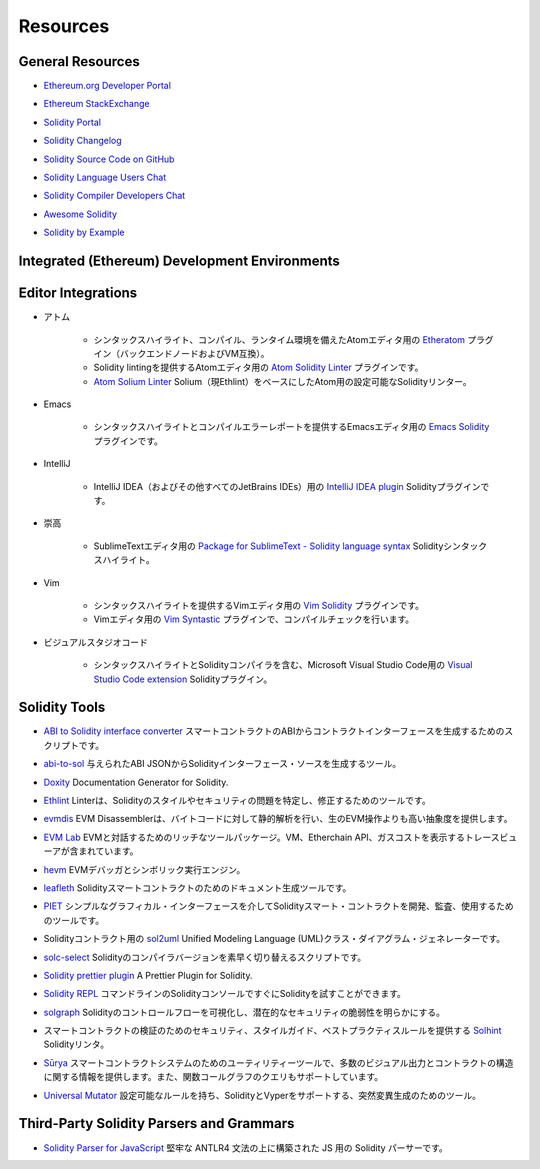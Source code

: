 #########
Resources
#########

General Resources
=================

.. * `Ethereum.org Developer Portal <https://ethereum.org/en/developers/>`_

* `Ethereum.org Developer Portal <https://ethereum.org/en/developers/>`_

.. * `Ethereum StackExchange <https://ethereum.stackexchange.com/>`_

* `Ethereum StackExchange <https://ethereum.stackexchange.com/>`_

.. * `Solidity Portal <https://soliditylang.org/>`_

* `Solidity Portal <https://soliditylang.org/>`_

.. * `Solidity Changelog <https://github.com/ethereum/solidity/blob/develop/Changelog.md>`_

* `Solidity Changelog <https://github.com/ethereum/solidity/blob/develop/Changelog.md>`_

.. * `Solidity Source Code on GitHub <https://github.com/ethereum/solidity/>`_

* `Solidity Source Code on GitHub <https://github.com/ethereum/solidity/>`_

.. * `Solidity Language Users Chat <https://matrix.to/#/#ethereum_solidity:gitter.im>`_

* `Solidity Language Users Chat <https://matrix.to/#/#ethereum_solidity:gitter.im>`_

.. * `Solidity Compiler Developers Chat <https://matrix.to/#/#ethereum_solidity-dev:gitter.im>`_

* `Solidity Compiler Developers Chat <https://matrix.to/#/#ethereum_solidity-dev:gitter.im>`_

.. * `Awesome Solidity <https://github.com/bkrem/awesome-solidity>`_

* `Awesome Solidity <https://github.com/bkrem/awesome-solidity>`_

.. * `Solidity by Example <https://solidity-by-example.org/>`_

* `Solidity by Example <https://solidity-by-example.org/>`_

Integrated (Ethereum) Development Environments
==============================================

..     * `Brownie <https://eth-brownie.readthedocs.io/en/stable/>`_
..         Python-based development and testing framework for smart contracts targeting the Ethereum Virtual Machine.

..     * `Dapp <https://dapp.tools/>`_
..         Tool for building, testing and deploying smart contracts from the command line.

..     * `Embark <https://framework.embarklabs.io/>`_
..         Developer platform for building and deploying decentralized applications.

..     * `Hardhat <https://hardhat.org/>`_
..         Ethereum development environment with local Ethereum network, debugging features and plugin ecosystem.

..     * `Remix <https://remix.ethereum.org/>`_
..         Browser-based IDE with integrated compiler and Solidity runtime environment without server-side components.

..     * `Scaffold-ETH <https://github.com/austintgriffith/scaffold-eth>`_
..         Ethereum development stack focused on fast product iterations.

..     * `Truffle <https://www.trufflesuite.com/truffle>`_
..         Ethereum development framework.

    * Ethereum Virtual Machineをターゲットとしたスマートコントラクトのための、Pythonベースの開発およびテストフレームワークです。

    * コマンドラインからスマートコントラクトを構築、テスト、デプロイするための `Dapp <https://dapp.tools/>`_ ツール。

    * 非中央集権的なアプリケーションを構築・デプロイするための `Embark <https://framework.embarklabs.io/>`_  Developerプラットフォーム。

    * ローカルEthereumネットワーク、デバッグ機能、プラグインエコシステムを備えた `Hardhat <https://hardhat.org/>`_  Ethereum開発環境。

    *  `Remix <https://remix.ethereum.org/>`_ ブラウザベースのIDEには、コンパイラとSolidityランタイム環境が統合されており、サーバーサイドコンポーネントはありません。

    * 高速な製品イテレーションに焦点を当てた `Scaffold-ETH <https://github.com/austintgriffith/scaffold-eth>`_  Ethereum開発スタック。

    *  `Truffle <https://www.trufflesuite.com/truffle>`_  Ethereum開発フレームワーク。

Editor Integrations
===================

.. * Atom

..     * `Etheratom <https://github.com/0mkara/etheratom>`_
..         Plugin for the Atom editor that features syntax highlighting, compilation and a runtime environment (Backend node & VM compatible).

..     * `Atom Solidity Linter <https://atom.io/packages/linter-solidity>`_
..         Plugin for the Atom editor that provides Solidity linting.

..     * `Atom Solium Linter <https://atom.io/packages/linter-solium>`_
..         Configurable Solidity linter for Atom using Solium (now Ethlint) as a base.

* アトム

    * シンタックスハイライト、コンパイル、ランタイム環境を備えたAtomエディタ用の `Etheratom <https://github.com/0mkara/etheratom>`_ プラグイン（バックエンドノードおよびVM互換）。

    * Solidity lintingを提供するAtomエディタ用の `Atom Solidity Linter <https://atom.io/packages/linter-solidity>`_ プラグインです。

    *  `Atom Solium Linter <https://atom.io/packages/linter-solium>`_  Solium（現Ethlint）をベースにしたAtom用の設定可能なSolidityリンター。

.. * Emacs

..     * `Emacs Solidity <https://github.com/ethereum/emacs-solidity/>`_
..         Plugin for the Emacs editor providing syntax highlighting and compilation error reporting.

* Emacs

    * シンタックスハイライトとコンパイルエラーレポートを提供するEmacsエディタ用の `Emacs Solidity <https://github.com/ethereum/emacs-solidity/>`_ プラグインです。

.. * IntelliJ

..     * `IntelliJ IDEA plugin <https://plugins.jetbrains.com/plugin/9475-intellij-solidity>`_
..         Solidity plugin for IntelliJ IDEA (and all other JetBrains IDEs)

* IntelliJ

    * IntelliJ IDEA（およびその他すべてのJetBrains IDEs）用の `IntelliJ IDEA plugin <https://plugins.jetbrains.com/plugin/9475-intellij-solidity>`_  Solidityプラグインです。

.. * Sublime

..     * `Package for SublimeText - Solidity language syntax <https://packagecontrol.io/packages/Ethereum/>`_
..         Solidity syntax highlighting for SublimeText editor.

* 崇高

    * SublimeTextエディタ用の `Package for SublimeText - Solidity language syntax <https://packagecontrol.io/packages/Ethereum/>`_  Solidityシンタックスハイライト。

.. * Vim

..     * `Vim Solidity <https://github.com/tomlion/vim-solidity/>`_
..         Plugin for the Vim editor providing syntax highlighting.

..     * `Vim Syntastic <https://github.com/vim-syntastic/syntastic>`_
..         Plugin for the Vim editor providing compile checking.

* Vim

    * シンタックスハイライトを提供するVimエディタ用の `Vim Solidity <https://github.com/tomlion/vim-solidity/>`_ プラグインです。

    * Vimエディタ用の `Vim Syntastic <https://github.com/vim-syntastic/syntastic>`_ プラグインで、コンパイルチェックを行います。

.. * Visual Studio Code

..     * `Visual Studio Code extension <https://juan.blanco.ws/solidity-contracts-in-visual-studio-code/>`_
..         Solidity plugin for Microsoft Visual Studio Code that includes syntax highlighting and the Solidity compiler.

* ビジュアルスタジオコード

    * シンタックスハイライトとSolidityコンパイラを含む、Microsoft Visual Studio Code用の `Visual Studio Code extension <https://juan.blanco.ws/solidity-contracts-in-visual-studio-code/>`_  Solidityプラグイン。

Solidity Tools
==============

.. * `ABI to Solidity interface converter <https://gist.github.com/chriseth/8f533d133fa0c15b0d6eaf3ec502c82b>`_
..     A script for generating contract interfaces from the ABI of a smart contract.

* `ABI to Solidity interface converter <https://gist.github.com/chriseth/8f533d133fa0c15b0d6eaf3ec502c82b>`_  スマートコントラクトのABIからコントラクトインターフェースを生成するためのスクリプトです。

.. * `abi-to-sol <https://github.com/gnidan/abi-to-sol>`_
..     Tool to generate Solidity interface source from a given ABI JSON.

* `abi-to-sol <https://github.com/gnidan/abi-to-sol>`_  与えられたABI JSONからSolidityインターフェース・ソースを生成するツール。

.. * `Doxity <https://github.com/DigixGlobal/doxity>`_
..     Documentation Generator for Solidity.

* `Doxity <https://github.com/DigixGlobal/doxity>`_  Documentation Generator for Solidity.

.. * `Ethlint <https://github.com/duaraghav8/Ethlint>`_
..     Linter to identify and fix style and security issues in Solidity.

* `Ethlint <https://github.com/duaraghav8/Ethlint>`_  Linterは、Solidityのスタイルやセキュリティの問題を特定し、修正するためのツールです。

.. * `evmdis <https://github.com/Arachnid/evmdis>`_
..     EVM Disassembler that performs static analysis on the bytecode to provide a higher level of abstraction than raw EVM operations.

* `evmdis <https://github.com/Arachnid/evmdis>`_  EVM Disassemblerは、バイトコードに対して静的解析を行い、生のEVM操作よりも高い抽象度を提供します。

.. * `EVM Lab <https://github.com/ethereum/evmlab/>`_
..     Rich tool package to interact with the EVM. Includes a VM, Etherchain API, and a trace-viewer with gas cost display.

* `EVM Lab <https://github.com/ethereum/evmlab/>`_  EVMと対話するためのリッチなツールパッケージ。VM、Etherchain API、ガスコストを表示するトレースビューアが含まれています。

.. * `hevm <https://github.com/dapphub/dapptools/tree/master/src/hevm#readme>`_
..     EVM debugger and symbolic execution engine.

* `hevm <https://github.com/dapphub/dapptools/tree/master/src/hevm#readme>`_  EVMデバッガとシンボリック実行エンジン。

.. * `leafleth <https://github.com/clemlak/leafleth>`_
..     A documentation generator for Solidity smart-contracts.

* `leafleth <https://github.com/clemlak/leafleth>`_  Solidityスマートコントラクトのためのドキュメント生成ツールです。

.. * `PIET <https://piet.slock.it/>`_
..     A tool to develop, audit and use Solidity smart contracts through a simple graphical interface.

* `PIET <https://piet.slock.it/>`_  シンプルなグラフィカル・インターフェースを介してSolidityスマート・コントラクトを開発、監査、使用するためのツールです。

.. * `sol2uml <https://www.npmjs.com/package/sol2uml>`_
..     Unified Modeling Language (UML) class diagram generator for Solidity contracts.

* Solidityコントラクト用の `sol2uml <https://www.npmjs.com/package/sol2uml>`_  Unified Modeling Language (UML)クラス・ダイアグラム・ジェネレーターです。

.. * `solc-select <https://github.com/crytic/solc-select>`_
..     A script to quickly switch between Solidity compiler versions.

* `solc-select <https://github.com/crytic/solc-select>`_  Solidityのコンパイラバージョンを素早く切り替えるスクリプトです。

.. * `Solidity prettier plugin <https://github.com/prettier-solidity/prettier-plugin-solidity>`_
..     A Prettier Plugin for Solidity.

* `Solidity prettier plugin <https://github.com/prettier-solidity/prettier-plugin-solidity>`_  A Prettier Plugin for Solidity.

.. * `Solidity REPL <https://github.com/raineorshine/solidity-repl>`_
..     Try Solidity instantly with a command-line Solidity console.

* `Solidity REPL <https://github.com/raineorshine/solidity-repl>`_  コマンドラインのSolidityコンソールですぐにSolidityを試すことができます。

.. * `solgraph <https://github.com/raineorshine/solgraph>`_
..     Visualize Solidity control flow and highlight potential security vulnerabilities.

* `solgraph <https://github.com/raineorshine/solgraph>`_  Solidityのコントロールフローを可視化し、潜在的なセキュリティの脆弱性を明らかにする。

.. * `Solhint <https://github.com/protofire/solhint>`_
..     Solidity linter that provides security, style guide and best practice rules for smart contract validation.

* スマートコントラクトの検証のためのセキュリティ、スタイルガイド、ベストプラクティスルールを提供する `Solhint <https://github.com/protofire/solhint>`_  Solidityリンタ。

.. * `Sūrya <https://github.com/ConsenSys/surya/>`_
..     Utility tool for smart contract systems, offering a number of visual outputs and information about the contracts' structure. Also supports querying the function call graph.

* `Sūrya <https://github.com/ConsenSys/surya/>`_  スマートコントラクトシステムのためのユーティリティーツールで、多数のビジュアル出力とコントラクトの構造に関する情報を提供します。また、関数コールグラフのクエリもサポートしています。

.. * `Universal Mutator <https://github.com/agroce/universalmutator>`_
..     A tool for mutation generation, with configurable rules and support for Solidity and Vyper.

* `Universal Mutator <https://github.com/agroce/universalmutator>`_  設定可能なルールを持ち、SolidityとVyperをサポートする、突然変異生成のためのツール。

Third-Party Solidity Parsers and Grammars
=========================================

.. * `Solidity Parser for JavaScript <https://github.com/solidity-parser/parser>`_
..     A Solidity parser for JS built on top of a robust ANTLR4 grammar.

* `Solidity Parser for JavaScript <https://github.com/solidity-parser/parser>`_  堅牢な ANTLR4 文法の上に構築された JS 用の Solidity パーサーです。
